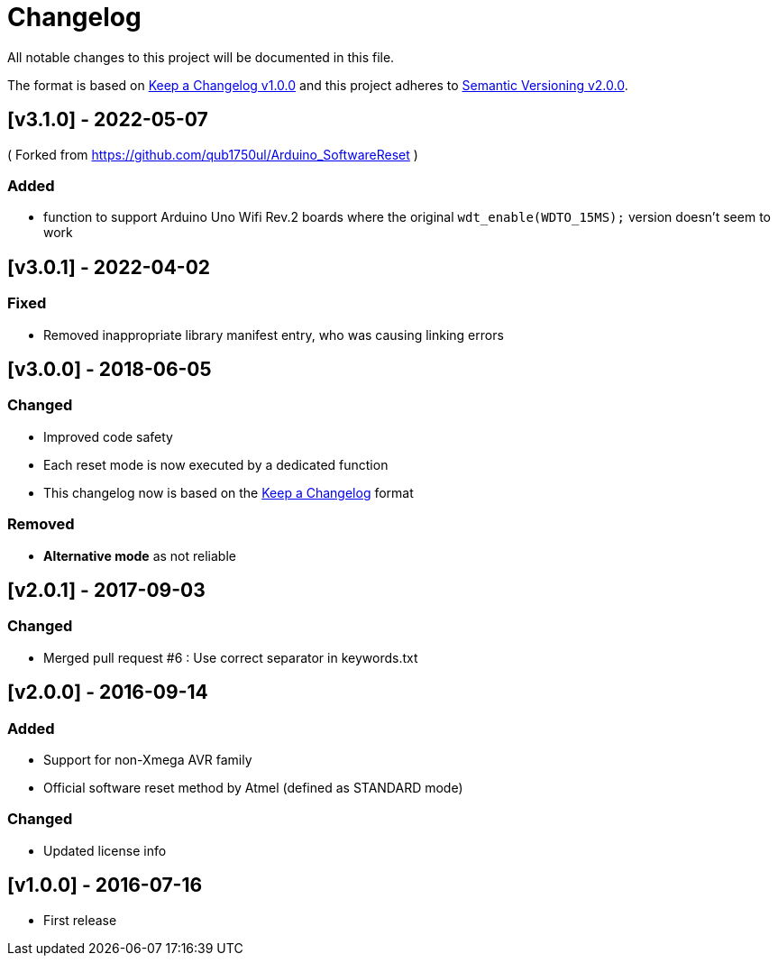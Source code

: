 = Changelog
All notable changes to this project will be documented in this file.

The format is based on http://keepachangelog.com/en/1.0.0/[Keep a Changelog v1.0.0]
and this project adheres to http://semver.org/spec/v2.0.0.html[Semantic Versioning v2.0.0].

== [v3.1.0] - 2022-05-07
( Forked from https://github.com/qub1750ul/Arduino_SoftwareReset )

=== Added
- function to support Arduino Uno Wifi Rev.2 boards
  where the original `wdt_enable(WDTO_15MS);` version
  doesn't seem to work

== [v3.0.1] - 2022-04-02
=== Fixed

- Removed inappropriate library manifest entry,
  who was causing linking errors

== [v3.0.0] - 2018-06-05
=== Changed

- Improved code safety
- Each reset mode is now executed by a dedicated function
- This changelog now is based on the
  http://keepachangelog.com/en/1.0.0/[Keep a Changelog]
  format

=== Removed

- **Alternative mode** as not reliable

== [v2.0.1] - 2017-09-03
=== Changed

- Merged pull request #6 : Use correct separator in keywords.txt

== [v2.0.0] - 2016-09-14
=== Added

- Support for non-Xmega AVR family
- Official software reset method by Atmel (defined as STANDARD mode)

=== Changed

- Updated license info

== [v1.0.0] - 2016-07-16
- First release
